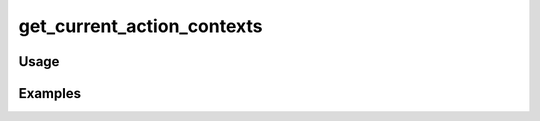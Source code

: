 ###########################
get_current_action_contexts
###########################

.. php:function:: get_current_action_contexts()

    Get all output formats available in the current action.
    
    :returns: array A sorted list of contexts.

*****
Usage
*****



********
Examples
********




